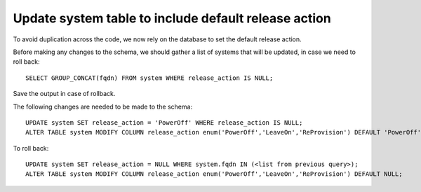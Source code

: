 Update system table to include default release action
=====================================================
To avoid duplication across the code, we now rely on the database to set
the default release action.

Before making any changes to the schema, we should gather a list of systems
that will be updated, in case we need to roll back::

    SELECT GROUP_CONCAT(fqdn) FROM system WHERE release_action IS NULL;

Save the output in case of rollback.

The following changes are needed to be made to the schema::

    UPDATE system SET release_action = 'PowerOff' WHERE release_action IS NULL;
    ALTER TABLE system MODIFY COLUMN release_action enum('PowerOff','LeaveOn','ReProvision') DEFAULT 'PowerOff' NOT NULL;

To roll back::

    UPDATE system SET release_action = NULL WHERE system.fqdn IN (<list from previous query>);
    ALTER TABLE system MODIFY COLUMN release_action enum('PowerOff','LeaveOn','ReProvision') DEFAULT NULL;


